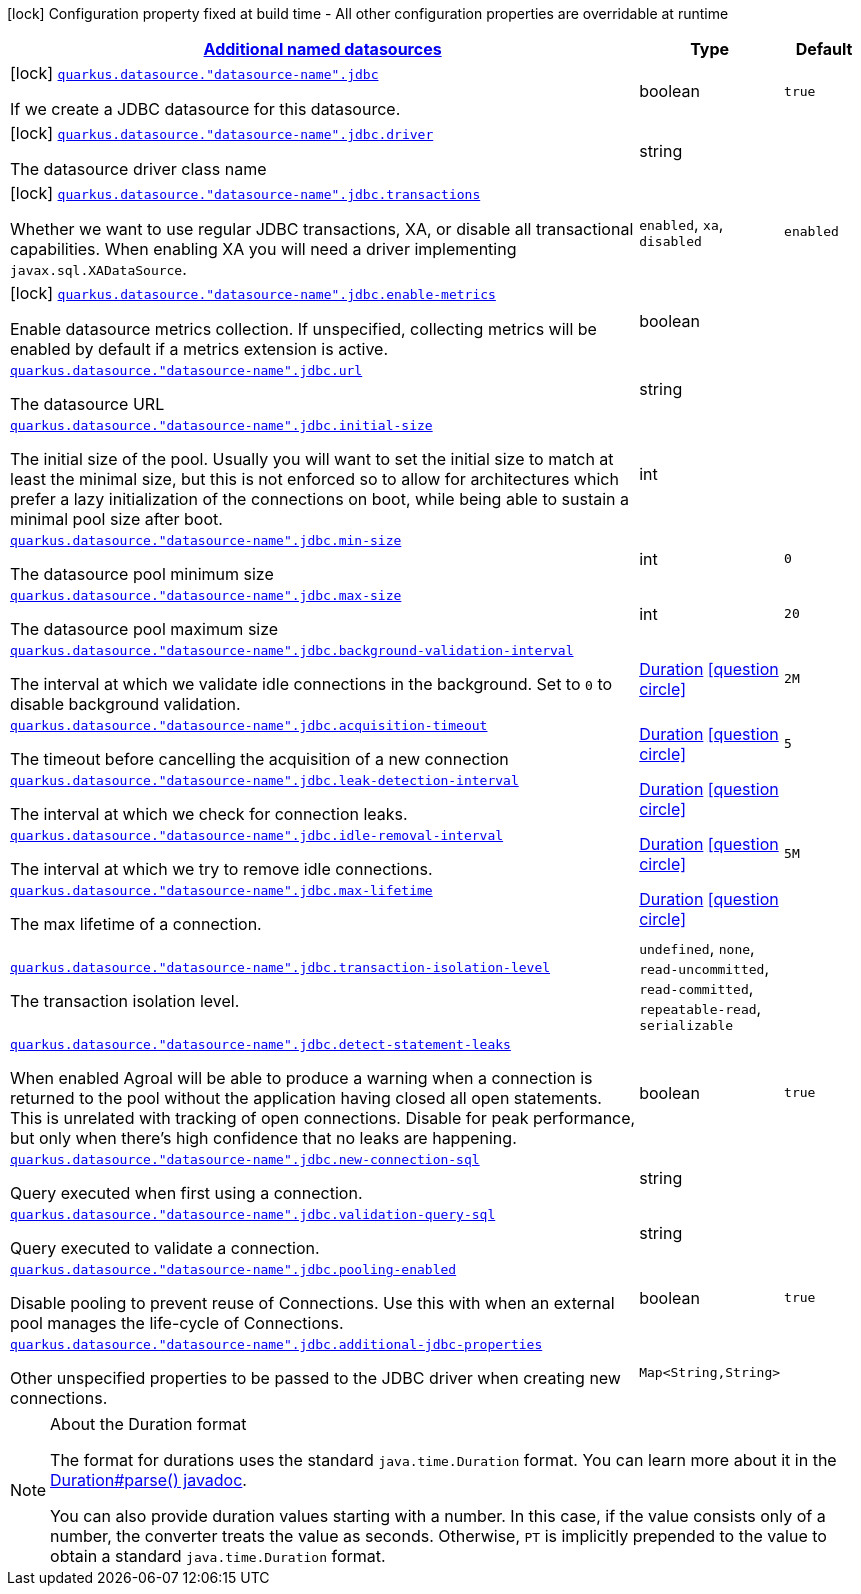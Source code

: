 [.configuration-legend]
icon:lock[title=Fixed at build time] Configuration property fixed at build time - All other configuration properties are overridable at runtime
[.configuration-reference, cols="80,.^10,.^10"]
|===

h|[[quarkus-agroal-config-group-data-sources-jdbc-runtime-config-data-source-jdbc-outer-named-runtime-config_quarkus.datasource.named-data-sources-additional-named-datasources]]link:#quarkus-agroal-config-group-data-sources-jdbc-runtime-config-data-source-jdbc-outer-named-runtime-config_quarkus.datasource.named-data-sources-additional-named-datasources[Additional named datasources]

h|Type
h|Default

a|icon:lock[title=Fixed at build time] [[quarkus-agroal-config-group-data-sources-jdbc-runtime-config-data-source-jdbc-outer-named-runtime-config_quarkus.datasource.-datasource-name-.jdbc]]`link:#quarkus-agroal-config-group-data-sources-jdbc-runtime-config-data-source-jdbc-outer-named-runtime-config_quarkus.datasource.-datasource-name-.jdbc[quarkus.datasource."datasource-name".jdbc]`

[.description]
--
If we create a JDBC datasource for this datasource.
--|boolean 
|`true`


a|icon:lock[title=Fixed at build time] [[quarkus-agroal-config-group-data-sources-jdbc-runtime-config-data-source-jdbc-outer-named-runtime-config_quarkus.datasource.-datasource-name-.jdbc.driver]]`link:#quarkus-agroal-config-group-data-sources-jdbc-runtime-config-data-source-jdbc-outer-named-runtime-config_quarkus.datasource.-datasource-name-.jdbc.driver[quarkus.datasource."datasource-name".jdbc.driver]`

[.description]
--
The datasource driver class name
--|string 
|


a|icon:lock[title=Fixed at build time] [[quarkus-agroal-config-group-data-sources-jdbc-runtime-config-data-source-jdbc-outer-named-runtime-config_quarkus.datasource.-datasource-name-.jdbc.transactions]]`link:#quarkus-agroal-config-group-data-sources-jdbc-runtime-config-data-source-jdbc-outer-named-runtime-config_quarkus.datasource.-datasource-name-.jdbc.transactions[quarkus.datasource."datasource-name".jdbc.transactions]`

[.description]
--
Whether we want to use regular JDBC transactions, XA, or disable all transactional capabilities. 
 When enabling XA you will need a driver implementing `javax.sql.XADataSource`.
--|`enabled`, `xa`, `disabled` 
|`enabled`


a|icon:lock[title=Fixed at build time] [[quarkus-agroal-config-group-data-sources-jdbc-runtime-config-data-source-jdbc-outer-named-runtime-config_quarkus.datasource.-datasource-name-.jdbc.enable-metrics]]`link:#quarkus-agroal-config-group-data-sources-jdbc-runtime-config-data-source-jdbc-outer-named-runtime-config_quarkus.datasource.-datasource-name-.jdbc.enable-metrics[quarkus.datasource."datasource-name".jdbc.enable-metrics]`

[.description]
--
Enable datasource metrics collection. If unspecified, collecting metrics will be enabled by default if a metrics extension is active.
--|boolean 
|


a| [[quarkus-agroal-config-group-data-sources-jdbc-runtime-config-data-source-jdbc-outer-named-runtime-config_quarkus.datasource.-datasource-name-.jdbc.url]]`link:#quarkus-agroal-config-group-data-sources-jdbc-runtime-config-data-source-jdbc-outer-named-runtime-config_quarkus.datasource.-datasource-name-.jdbc.url[quarkus.datasource."datasource-name".jdbc.url]`

[.description]
--
The datasource URL
--|string 
|


a| [[quarkus-agroal-config-group-data-sources-jdbc-runtime-config-data-source-jdbc-outer-named-runtime-config_quarkus.datasource.-datasource-name-.jdbc.initial-size]]`link:#quarkus-agroal-config-group-data-sources-jdbc-runtime-config-data-source-jdbc-outer-named-runtime-config_quarkus.datasource.-datasource-name-.jdbc.initial-size[quarkus.datasource."datasource-name".jdbc.initial-size]`

[.description]
--
The initial size of the pool. Usually you will want to set the initial size to match at least the minimal size, but this is not enforced so to allow for architectures which prefer a lazy initialization of the connections on boot, while being able to sustain a minimal pool size after boot.
--|int 
|


a| [[quarkus-agroal-config-group-data-sources-jdbc-runtime-config-data-source-jdbc-outer-named-runtime-config_quarkus.datasource.-datasource-name-.jdbc.min-size]]`link:#quarkus-agroal-config-group-data-sources-jdbc-runtime-config-data-source-jdbc-outer-named-runtime-config_quarkus.datasource.-datasource-name-.jdbc.min-size[quarkus.datasource."datasource-name".jdbc.min-size]`

[.description]
--
The datasource pool minimum size
--|int 
|`0`


a| [[quarkus-agroal-config-group-data-sources-jdbc-runtime-config-data-source-jdbc-outer-named-runtime-config_quarkus.datasource.-datasource-name-.jdbc.max-size]]`link:#quarkus-agroal-config-group-data-sources-jdbc-runtime-config-data-source-jdbc-outer-named-runtime-config_quarkus.datasource.-datasource-name-.jdbc.max-size[quarkus.datasource."datasource-name".jdbc.max-size]`

[.description]
--
The datasource pool maximum size
--|int 
|`20`


a| [[quarkus-agroal-config-group-data-sources-jdbc-runtime-config-data-source-jdbc-outer-named-runtime-config_quarkus.datasource.-datasource-name-.jdbc.background-validation-interval]]`link:#quarkus-agroal-config-group-data-sources-jdbc-runtime-config-data-source-jdbc-outer-named-runtime-config_quarkus.datasource.-datasource-name-.jdbc.background-validation-interval[quarkus.datasource."datasource-name".jdbc.background-validation-interval]`

[.description]
--
The interval at which we validate idle connections in the background. 
 Set to `0` to disable background validation.
--|link:https://docs.oracle.com/javase/8/docs/api/java/time/Duration.html[Duration]
  link:#duration-note-anchor[icon:question-circle[], title=More information about the Duration format]
|`2M`


a| [[quarkus-agroal-config-group-data-sources-jdbc-runtime-config-data-source-jdbc-outer-named-runtime-config_quarkus.datasource.-datasource-name-.jdbc.acquisition-timeout]]`link:#quarkus-agroal-config-group-data-sources-jdbc-runtime-config-data-source-jdbc-outer-named-runtime-config_quarkus.datasource.-datasource-name-.jdbc.acquisition-timeout[quarkus.datasource."datasource-name".jdbc.acquisition-timeout]`

[.description]
--
The timeout before cancelling the acquisition of a new connection
--|link:https://docs.oracle.com/javase/8/docs/api/java/time/Duration.html[Duration]
  link:#duration-note-anchor[icon:question-circle[], title=More information about the Duration format]
|`5`


a| [[quarkus-agroal-config-group-data-sources-jdbc-runtime-config-data-source-jdbc-outer-named-runtime-config_quarkus.datasource.-datasource-name-.jdbc.leak-detection-interval]]`link:#quarkus-agroal-config-group-data-sources-jdbc-runtime-config-data-source-jdbc-outer-named-runtime-config_quarkus.datasource.-datasource-name-.jdbc.leak-detection-interval[quarkus.datasource."datasource-name".jdbc.leak-detection-interval]`

[.description]
--
The interval at which we check for connection leaks.
--|link:https://docs.oracle.com/javase/8/docs/api/java/time/Duration.html[Duration]
  link:#duration-note-anchor[icon:question-circle[], title=More information about the Duration format]
|


a| [[quarkus-agroal-config-group-data-sources-jdbc-runtime-config-data-source-jdbc-outer-named-runtime-config_quarkus.datasource.-datasource-name-.jdbc.idle-removal-interval]]`link:#quarkus-agroal-config-group-data-sources-jdbc-runtime-config-data-source-jdbc-outer-named-runtime-config_quarkus.datasource.-datasource-name-.jdbc.idle-removal-interval[quarkus.datasource."datasource-name".jdbc.idle-removal-interval]`

[.description]
--
The interval at which we try to remove idle connections.
--|link:https://docs.oracle.com/javase/8/docs/api/java/time/Duration.html[Duration]
  link:#duration-note-anchor[icon:question-circle[], title=More information about the Duration format]
|`5M`


a| [[quarkus-agroal-config-group-data-sources-jdbc-runtime-config-data-source-jdbc-outer-named-runtime-config_quarkus.datasource.-datasource-name-.jdbc.max-lifetime]]`link:#quarkus-agroal-config-group-data-sources-jdbc-runtime-config-data-source-jdbc-outer-named-runtime-config_quarkus.datasource.-datasource-name-.jdbc.max-lifetime[quarkus.datasource."datasource-name".jdbc.max-lifetime]`

[.description]
--
The max lifetime of a connection.
--|link:https://docs.oracle.com/javase/8/docs/api/java/time/Duration.html[Duration]
  link:#duration-note-anchor[icon:question-circle[], title=More information about the Duration format]
|


a| [[quarkus-agroal-config-group-data-sources-jdbc-runtime-config-data-source-jdbc-outer-named-runtime-config_quarkus.datasource.-datasource-name-.jdbc.transaction-isolation-level]]`link:#quarkus-agroal-config-group-data-sources-jdbc-runtime-config-data-source-jdbc-outer-named-runtime-config_quarkus.datasource.-datasource-name-.jdbc.transaction-isolation-level[quarkus.datasource."datasource-name".jdbc.transaction-isolation-level]`

[.description]
--
The transaction isolation level.
--|`undefined`, `none`, `read-uncommitted`, `read-committed`, `repeatable-read`, `serializable` 
|


a| [[quarkus-agroal-config-group-data-sources-jdbc-runtime-config-data-source-jdbc-outer-named-runtime-config_quarkus.datasource.-datasource-name-.jdbc.detect-statement-leaks]]`link:#quarkus-agroal-config-group-data-sources-jdbc-runtime-config-data-source-jdbc-outer-named-runtime-config_quarkus.datasource.-datasource-name-.jdbc.detect-statement-leaks[quarkus.datasource."datasource-name".jdbc.detect-statement-leaks]`

[.description]
--
When enabled Agroal will be able to produce a warning when a connection is returned to the pool without the application having closed all open statements. This is unrelated with tracking of open connections. Disable for peak performance, but only when there's high confidence that no leaks are happening.
--|boolean 
|`true`


a| [[quarkus-agroal-config-group-data-sources-jdbc-runtime-config-data-source-jdbc-outer-named-runtime-config_quarkus.datasource.-datasource-name-.jdbc.new-connection-sql]]`link:#quarkus-agroal-config-group-data-sources-jdbc-runtime-config-data-source-jdbc-outer-named-runtime-config_quarkus.datasource.-datasource-name-.jdbc.new-connection-sql[quarkus.datasource."datasource-name".jdbc.new-connection-sql]`

[.description]
--
Query executed when first using a connection.
--|string 
|


a| [[quarkus-agroal-config-group-data-sources-jdbc-runtime-config-data-source-jdbc-outer-named-runtime-config_quarkus.datasource.-datasource-name-.jdbc.validation-query-sql]]`link:#quarkus-agroal-config-group-data-sources-jdbc-runtime-config-data-source-jdbc-outer-named-runtime-config_quarkus.datasource.-datasource-name-.jdbc.validation-query-sql[quarkus.datasource."datasource-name".jdbc.validation-query-sql]`

[.description]
--
Query executed to validate a connection.
--|string 
|


a| [[quarkus-agroal-config-group-data-sources-jdbc-runtime-config-data-source-jdbc-outer-named-runtime-config_quarkus.datasource.-datasource-name-.jdbc.pooling-enabled]]`link:#quarkus-agroal-config-group-data-sources-jdbc-runtime-config-data-source-jdbc-outer-named-runtime-config_quarkus.datasource.-datasource-name-.jdbc.pooling-enabled[quarkus.datasource."datasource-name".jdbc.pooling-enabled]`

[.description]
--
Disable pooling to prevent reuse of Connections. Use this with when an external pool manages the life-cycle of Connections.
--|boolean 
|`true`


a| [[quarkus-agroal-config-group-data-sources-jdbc-runtime-config-data-source-jdbc-outer-named-runtime-config_quarkus.datasource.-datasource-name-.jdbc.additional-jdbc-properties-additional-jdbc-properties]]`link:#quarkus-agroal-config-group-data-sources-jdbc-runtime-config-data-source-jdbc-outer-named-runtime-config_quarkus.datasource.-datasource-name-.jdbc.additional-jdbc-properties-additional-jdbc-properties[quarkus.datasource."datasource-name".jdbc.additional-jdbc-properties]`

[.description]
--
Other unspecified properties to be passed to the JDBC driver when creating new connections.
--|`Map<String,String>` 
|

|===
ifndef::no-duration-note[]
[NOTE]
[[duration-note-anchor]]
.About the Duration format
====
The format for durations uses the standard `java.time.Duration` format.
You can learn more about it in the link:https://docs.oracle.com/javase/8/docs/api/java/time/Duration.html#parse-java.lang.CharSequence-[Duration#parse() javadoc].

You can also provide duration values starting with a number.
In this case, if the value consists only of a number, the converter treats the value as seconds.
Otherwise, `PT` is implicitly prepended to the value to obtain a standard `java.time.Duration` format.
====
endif::no-duration-note[]
